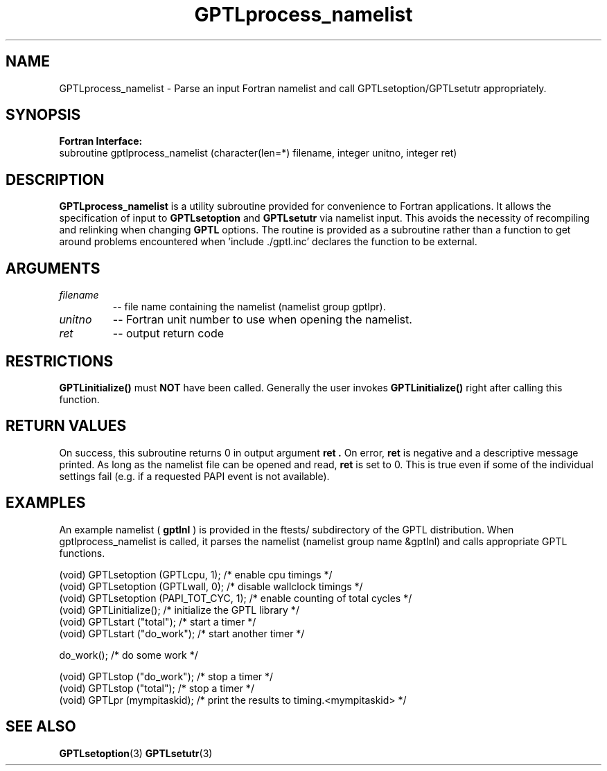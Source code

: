 .\" $Id: GPTLprocess_namelist.3,v 1.2 2009-01-04 00:18:40 rosinski Exp $
.TH GPTLprocess_namelist 3 "December, 2008" "GPTL"

.SH NAME
GPTLprocess_namelist \- Parse an input Fortran namelist and call
GPTLsetoption/GPTLsetutr appropriately.

.SH SYNOPSIS
.B Fortran Interface:
.nf
subroutine gptlprocess_namelist (character(len=*) filename, integer unitno, integer ret)
.fi

.SH DESCRIPTION
.B GPTLprocess_namelist
is a utility subroutine provided for convenience to Fortran applications. It
allows the specification of input to
.B GPTLsetoption
and
.B GPTLsetutr
via namelist input. This avoids the necessity of recompiling and relinking
when changing
.B GPTL
options. The routine is provided as a subroutine rather than a function to
get around problems encountered when 'include ./gptl.inc' declares the
function to be external.

.SH ARGUMENTS
.TP
.I filename
-- file name containing the namelist (namelist group gptlpr).

.TP
.I unitno
-- Fortran unit number to use when opening the namelist.

.TP
.I ret
-- output return code

.SH RESTRICTIONS
.B GPTLinitialize()
must 
.B NOT
have been called. Generally the user invokes
.B GPTLinitialize()
right after calling this function.

.SH RETURN VALUES
On success, this subroutine returns 0 in output argument
.B ret .
On error, 
.B ret
is negative and a descriptive message
printed. As long as the namelist file can be opened and read, 
.B ret 
is set to 0. This is true even if some of the individual settings fail (e.g. if
a requested PAPI event is not available).

.SH EXAMPLES
An example namelist (
.B gptlnl
) is provided in the ftests/ subdirectory of the GPTL distribution. When
gptlprocess_namelist is called, it parses the namelist (namelist group name
&gptlnl) and calls appropriate GPTL functions.
.nf         
.if t .ft CW

(void) GPTLsetoption (GPTLcpu, 1);      /* enable cpu timings */
(void) GPTLsetoption (GPTLwall, 0);     /* disable wallclock timings */
(void) GPTLsetoption (PAPI_TOT_CYC, 1); /* enable counting of total cycles */
...
(void) GPTLinitialize();                /* initialize the GPTL library */
(void) GPTLstart ("total");             /* start a timer */
...
(void) GPTLstart ("do_work");           /* start another timer */

do_work();                              /* do some work */

(void) GPTLstop ("do_work");            /* stop a timer */
(void) GPTLstop ("total");              /* stop a timer */
...
(void) GPTLpr (mympitaskid);            /* print the results to timing.<mympitaskid> */

.if t .ft P
.fi

.SH SEE ALSO
.BR GPTLsetoption "(3)" 
.BR GPTLsetutr "(3)" 
